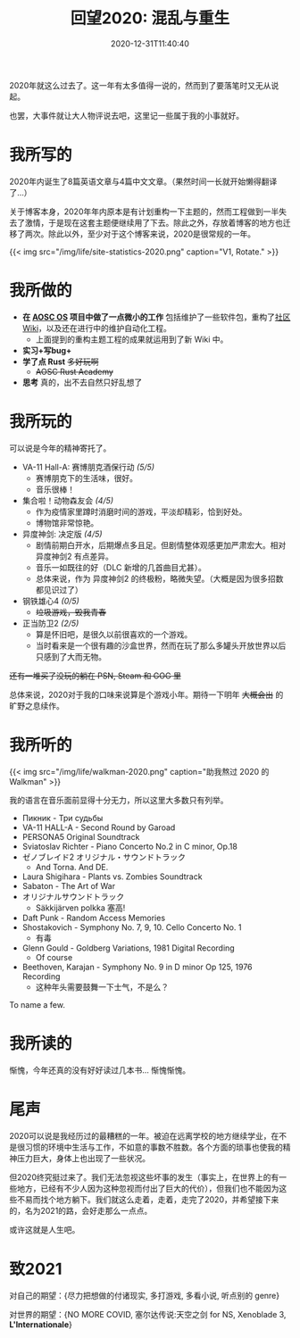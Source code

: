 #+TITLE: 回望2020: 混乱与重生
#+DATE: 2020-12-31T11:40:40
#+DESCRIPTION: It's finally over.

2020年就这么过去了。这一年有太多值得一说的，然而到了要落笔时又无从说起。

也罢，大事件就让大人物评说去吧，这里记一些属于我的小事就好。

* 我所写的
2020年内诞生了8篇英语文章与4篇中文文章。（果然时间一长就开始懒得翻译了...）

关于博客本身，2020年年内原本是有计划重构一下主题的，然而工程做到一半失去了激情，于是现在这套主题便继续用了下去。除此之外，存放着博客的地方也迁移了两次。除此以外，至少对于这个博客来说，2020是很常规的一年。

{{< img src="/img/life/site-statistics-2020.png" caption="V1, Rotate." >}}

* 我所做的
+ *在 [[https://aosc.io][AOSC OS]] 项目中做了一点微小的工作* 包括维护了一些软件包，重构了[[https://github.com/AOSC-Dev/wiki][社区 Wiki]]，以及还在进行中的维护自动化工程。
  - 上面提到的重构主题工程的成果就运用到了新 Wiki 中。
+ *实习+写bug+*
+ *学了点 Rust* +多好玩啊+
  - +AOSC Rust Academy+
+ *思考* 真的，出不去自然只好乱想了

* 我所玩的
可以说是今年的精神寄托了。

+ VA-11 Hall-A: 赛博朋克酒保行动 /(5/5)/
  - 赛博朋克下的生活味，很好。
  - 音乐很棒！
+ 集合啦！动物森友会 /(4/5)/
  - 作为疫情家里蹲时消磨时间的游戏，平淡却精彩，恰到好处。
  - 博物馆非常惊艳。
+ 异度神剑: 决定版 /(4/5)/
  - 剧情前期白开水，后期爆点多且足。但剧情整体观感更加严肃宏大。相对 异度神剑2 有点差异。
  - 音乐一如既往的好（DLC 新增的几首曲目尤甚）。
  - 总体来说，作为 异度神剑2 的终极粉，略微失望。（大概是因为很多招数都见识过了）
+ 钢铁雄心4 /(0/5)/
  - +垃圾游戏，毁我青春+
+ 正当防卫2 /(2/5)/
  - 算是怀旧吧，是很久以前很喜欢的一个游戏。
  - 当时看来是一个很有趣的沙盒世界，然而在玩了那么多罐头开放世界以后只感到了大而无物。

+还有一堆买了没玩的躺在 PSN, Steam 和 GOG 里+

总体来说，2020对于我的口味来说算是个游戏小年。期待一下明年 +大概会出+ 的旷野之息续作。

* 我所听的
{{< img src="/img/life/walkman-2020.png" caption="助我熬过 2020 的 Walkman" >}}

我的语言在音乐面前显得十分无力，所以这里大多数只有列举。

+ Пикник - Три судьбы
+ VA-11 HALL-A - Second Round by Garoad
+ PERSONA5 Original Soundtrack
+ Sviatoslav Richter - Piano Concerto No.2 in C minor, Op.18
+ ゼノブレイド2 オリジナル・サウンドトラック
  - And Torna. And DE.
+ Laura Shigihara - Plants vs. Zombies Soundtrack
+ Sabaton - The Art of War
+ オリジナルサウンドトラック
  - Säkkijärven polkka 塞高!
+ Daft Punk - Random Access Memories 
+ Shostakovich - Symphony No. 7, 9, 10. Cello Concerto No. 1
  - 有毒
+ Glenn Gould - Goldberg Variations, 1981 Digital Recording
  - Of course
+ Beethoven, Karajan - Symphony No. 9 in D minor Op 125, 1976 Recording
  - 这种年头需要鼓舞一下士气，不是么？

To name a few.

* 我所读的
惭愧，今年还真的没有好好读过几本书... 惭愧惭愧。

* 尾声
2020可以说是我经历过的最糟糕的一年。被迫在远离学校的地方继续学业，在不是很习惯的环境中生活与工作，不如意的事数不胜数。各个方面的琐事也使我的精神压力巨大，身体上也出现了一些状况。

但2020终究挺过来了。我们无法忽视这些坏事的发生（事实上，在世界上的有一些地方，已经有不少人因为这种忽视而付出了巨大的代价），但我们也不能因为这些不易而找个地方躺下。我们就这么走着，走着，走完了2020，并希望接下来的，名为2021的路，会好走那么一点点。

或许这就是人生吧。

* 致2021
对自己的期望：{尽力把想做的付诸现实, 多打游戏, 多看小说, 听点别的 genre}

对世界的期望：{NO MORE COVID, 塞尔达传说:天空之剑 for NS, Xenoblade 3, *L'Internationale*}
